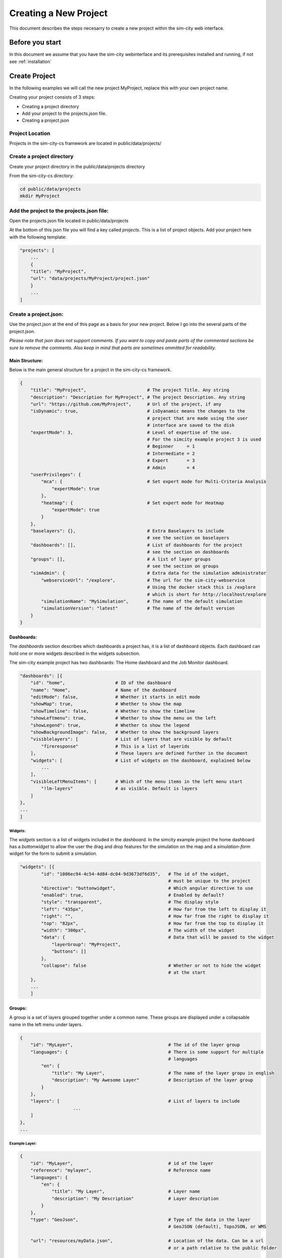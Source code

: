 .. _newproject:

Creating a New Project
**********************

This document describes the steps necesarry to create a new project within the sim-city web interface.

Before you start
================

In this document we assume that you have the sim-city webinterface and its prerequisites installed
and running, if not see :ref:`installation`

Create Project
==============
In the following examples we will call the new project MyProject, replace this with your own project name.

Creating your project consists of 3 steps:

* Creating a project directory
* Add your project to the projects.json file.
* Creating a project.json

Project Location
----------------
Projects in the sim-city-cs framework are located in public/data/projects/

Create a project directory
--------------------------
Create your project directory in the public/data/projects directory

From the sim-city-cs directory:

.. code:: shell

    cd public/data/projects
    mkdir MyProject

Add the project to the projects.json file:
------------------------------------------
Open the projects.json file located in public/data/projects

At the bottom of this json file you will find a key called *projects*.
This is a list of project objects. Add your project here with the following template:

.. code:: json

    "projects": [
        ...
        {
        "title": "MyProject",
        "url": "data/projects/MyProject/project.json"
        }
        ...
    ]

Create a project.json:
----------------------
Use the project.json at the end of this page as a basis for your new project.
Below I go into the several parts of the project.json.

`Please note that json does not support comments. If you want to copy and paste
parts of the commented sections be sure to remove the comments. Also keep in mind
that parts are sometimes ommitted for readability.`

Main Structure:
'''''''''
Below is the main general structure for a project in the sim-city-cs framework.

.. code:: json

    {
        "title": "MyProject",                       # The project Title. Any string
        "description": "Description for MyProject", # The project Description. Any string
        "url": "https://github.com/MyProject",      # Url of the project, if any
        "isDynamic": true,                          # isDyanamic means the changes to the
                                                    # project that are made using the user
                                                    # interface are saved to the disk
        "expertMode": 3,                            # Level of expertise of the use.
                                                    # For the simcity example project 3 is used
                                                    # Beginner     = 1
                                                    # Intermediate = 2
                                                    # Expert       = 3
                                                    # Admin        = 4
        "userPrivileges": {
            "mca": {                                # Set expert mode for Multi-Criteria Analysis
                "expertMode": true
            },
            "heatmap": {                            # Set expert mode for Heatmap
                "expertMode": true
            }
        },
        "baselayers": {},                           # Extra Baselayers to include
                                                    # see the section on baselayers
        "dashboards": [],                           # List of dashboards for the project
                                                    # see the section on dashboards
        "groups": [],                               # A list of layer groups
                                                    # see the section on groups
        "simAdmin": {                               # Extra data for the simulation administrator
            "webserviceUrl": "/explore",            # The url for the sim-city-webservice
                                                    # Using the docker stack this is /explore
                                                    # which is short for http://localhost/explore
            "simulationName": "MySimulation",       # The name of the default simulation
            "simulationVersion": "latest"           # The name of the default version
        }
    }

Dashboards:
'''''''''''
The *dashboards* section describes which dashboards a project has, it is a list of dashboard objects.
Each dashboard can hold one or more widgets described in the widgets subsection.

The sim-city example project has two dashboards: The Home dashboard and the Job Monitor dashboard.

.. code:: json

    "dashboards": [{
        "id": "home",                   # ID of the dashboard
        "name": "Home",                 # Name of the dashboard
        "editMode": false,              # Whether it starts in edit mode
        "showMap": true,                # Whether to show the map
        "showTimeline": false,          # Whether to show the timeline
        "showLeftmenu": true,           # Whether to show the menu on the left
        "showLegend": true,             # Whether to show the legend
        "showBackgroundImage": false,   # Whether to show the background layers
        "visiblelayers": [              # List of layers that are visible by default
            "fireresponse"              # This is a list of layerids
        ],                              # These layers are defined further in the document
        "widgets": [                    # List of widgets on the dashboard, explained below
            ...
        ],
        "visibleLeftMenuItems": [       # Which of the menu items in the left menu start
            "!lm-layers"                # as visible. Default is layers
        ]
    },
    ...
    ]

Widgets:
""""""""

The *widgets* section is a list of widgets included in the *dashboard*.
In the simcity example project the home dashboard has a *buttonwidget* to allow the user the drag and drop features for the simulation
on the map and a *simulation-form* widget for the form to submit a simulation. 

.. code:: json

    "widgets": [{
            "id": "1086ec94-4c54-4d84-dc04-9d3673df6d35",   # The id of the widget,
                                                            # must be unique to the project
            "directive": "buttonwidget",                    # Which angular directive to use
            "enabled": true,                                # Enabled by default?
            "style": "transparent",                         # The display style
            "left": "435px",                                # How far from the left to display it
            "right": "",                                    # How far from the right to display it
            "top": "82px",                                  # How far from the top to display it
            "width": "300px",                               # The width of the widget
            "data": {                                       # Data that will be passed to the widget
                "layerGroup": "MyProject",
                "buttons": []
            },
            "collapse": false                               # Whether or not to hide the widget
                                                            # at the start
        },
        ...
        ]

Groups:
'''''''

A group is a set of layers grouped together under a common name.
These groups are displayed under a collapsable name in the left menu under layers.


.. code:: json


    {
        "id": "MyLayer",                                    # The id of the layer group
        "languages": {                                      # There is some support for multiple
                                                            # languages
            "en": {
                "title": "My Layer",                        # The name of the layer gropu in english
                "description": "My Awesome Layer"           # Description of the layer group
            }
        },
        "layers": [                                         # List of layers to include
			...
        ]
    },
    ...

Example Layer:
""""""""""""""

.. code:: json

    {
        "id": "MyLayer",                                    # id of the layer
        "reference": "mylayer",                             # Reference name
        "languages": {                                      
            "en": {
                "title": "My Layer",                        # Layer name
                "description": "My Description"             # Layer description
            }
        },
        "type": "GeoJson",                                  # Type of the data in the layer
                                                            # GeoJSON (default), TopoJSON, or WMS

        "url": "resources/myData.json",                     # Location of the data. Can be a url
                                                            # or a path relative to the public folder

        "typeUrl": "resources/myTypes.json",                # Location of the resource type
                                                            # description. For more information on
                                                            # this see the resource type
                                                            # documentation.

        "enabled": false,                                   # Whether the layer is enabled by default

        "opacity": 50                                       # The opacity (e.g. inverse transparancy)
                                                            # of the layer
    },

It is also possible to define a layergroup where the layers are taken from an external server. For instance using ows:

.. code:: json

    {
        ...
        "clustering": true,                                 # Clustering means the features of
                                                            # different layers are combined and
                                                            # stored in one big list

        "layers": [],                                       # Layers can be empty

        "owsurl": "http://my.url.to/an/ows/server",         # Url of the ows server

        "owsgeojson": true                                  # Let the system know this is an OWS
                                                            # layer group
    }

Baselayers:
'''''''''''
You can include extra baselayers on top of those defined in the projects.json file.
Below is an example for OpenStreetMap (which is already defined in the projects.json file, this is only to illustrate).

.. code:: json

    {
        "title": "OpenStreetMap HOT",
        "subtitle": "Road",
        "url": "http://{s}.tile.openstreetmap.fr/hot/{z}/{x}/{y}.png",
        "isDefault": false,
        "minZoom": 0,
        "maxZoom": 19,
        "cesium_url": "http://c.tile.openstreetmap.fr/hot/",
        "cesium_maptype": "openstreetmap",
        "subdomains": ["a", "b", "c"],
        "attribution": "Tiles courtesy of <a href='http://hot.openstreetmap.org/' target='_blank'>Humanitarian OpenStreetMap Team</a>",
        "preview": "http://b.tile.openstreetmap.fr/hot/11/1048/675.png"
    }


Full Project json file:
'''''''''''''''''''''''

.. code:: json

    {
        "title": "MyProject",
        "description": "Description for MyProject",
        "url": "https://github.com/MyProject",
        "isDynamic": true,
        "expertMode": 3,
        "userPrivileges": {
            "mca": {
                "expertMode": true
            },
            "heatmap": {
                "expertMode": true
            }
        },
        "baselayers": {},
        "dashboards": [{
            "id": "home",
            "name": "Home",
            "editMode": false,
            "showMap": true,
            "showTimeline": false,
            "showLeftmenu": true,
            "showLegend": true,
            "showBackgroundImage": false,
            "visiblelayers": [
                "fireresponse"
            ],
            "widgets": [{
                "id": "1086ec94-4c54-4d84-dc04-9d3673df6d35",
                "directive": "buttonwidget",
                "enabled": true,
                "style": "transparent",
                "left": "435px",
                "right": "",
                "top": "82px",
                "width": "300px",
                "data": {
                    "layerGroup": "MyProject",
                    "buttons": []
                }
            },
            {
                "id": "simulation-form",
                "directive": "sim-form",
                "enabled": true,
                "style": "transparent",
                "left": "435px",
                "right": "",
                "top": "180px",
                "bottom": "25px",
                "width": "450px",
                "data": {
                    "layerGroup": "MyProject"
                },
                "collapse": true
            }],
            "visibleLeftMenuItems": [
                "!lm-layers"
            ]
        },
        {
            "id": "monitor",
            "name": "Job Monitor",
            "editMode": false,
            "showMap": false,
            "showTimeline": false,
            "showLeftmenu": false,
            "showLegend": false,
            "showBackgroundImage": true,
            "visiblelayers": [
            ],
            "widgets": [{
                "id": "9086ec94-4c54-4d84-dc04-9d3673df6d35",
                "directive": "sim-summary",
                "enabled": true,
                "style": "transparent",
                "left": "50px",
                "right": "",
                "top": "82px",
                "width": "300px"
            },
            {
                "id": "cb86ec94-4c54-4d84-dc04-9d3673df6d35",
                "directive": "sim-job",
                "enabled": true,
                "style": "transparent",
                "left": "375px",
                "right": "",
                "top": "82px"
            }
            ],
            "visibleLeftMenuItems": []
        }
        ],
        "groups": [
        {
            "id": "MyProject",
            "languages": {
                "en": {
                    "title": "MyProject",
                    "description": "MyProject layers manipulation buttons"
                }
            },
            "layers": []
        }],
        "simAdmin": {
            "webserviceUrl": "/explore",
            "simulationName": "MySim",
            "simulationVersion": "latest"
        }
    }
